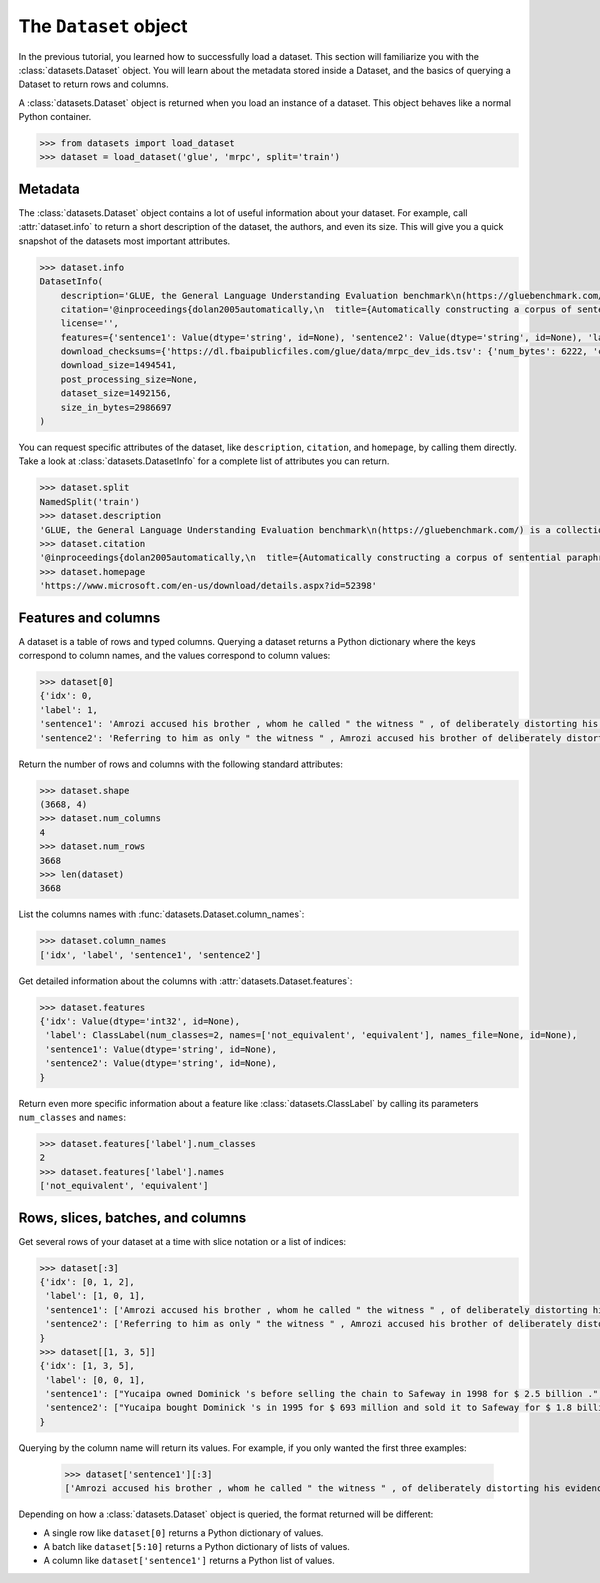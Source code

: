 The ``Dataset`` object
======================

In the previous tutorial, you learned how to successfully load a dataset. This section will familiarize you with the :class:`datasets.Dataset` object. You will learn about the metadata stored inside a Dataset, and the basics of querying a Dataset to return rows and columns.

A :class:`datasets.Dataset` object is returned when you load an instance of a dataset. This object behaves like a normal Python container.

.. code-block::

    >>> from datasets import load_dataset
    >>> dataset = load_dataset('glue', 'mrpc', split='train')

Metadata
--------

The :class:`datasets.Dataset` object contains a lot of useful information about your dataset. For example, call :attr:`dataset.info` to return a short description of the dataset, the authors, and even its size. This will give you a quick snapshot of the datasets most important attributes.

.. code-block::

    >>> dataset.info
    DatasetInfo(
        description='GLUE, the General Language Understanding Evaluation benchmark\n(https://gluebenchmark.com/) is a collection of resources for training,\nevaluating, and analyzing natural language understanding systems.\n\n', 
        citation='@inproceedings{dolan2005automatically,\n  title={Automatically constructing a corpus of sentential paraphrases},\n  author={Dolan, William B and Brockett, Chris},\n  booktitle={Proceedings of the Third International Workshop on Paraphrasing (IWP2005)},\n  year={2005}\n}\n@inproceedings{wang2019glue,\n  title={{GLUE}: A Multi-Task Benchmark and Analysis Platform for Natural Language Understanding},\n  author={Wang, Alex and Singh, Amanpreet and Michael, Julian and Hill, Felix and Levy, Omer and Bowman, Samuel R.},\n  note={In the Proceedings of ICLR.},\n  year={2019}\n}\n', homepage='https://www.microsoft.com/en-us/download/details.aspx?id=52398', 
        license='', 
        features={'sentence1': Value(dtype='string', id=None), 'sentence2': Value(dtype='string', id=None), 'label': ClassLabel(num_classes=2, names=['not_equivalent', 'equivalent'], names_file=None, id=None), 'idx': Value(dtype='int32', id=None)}, post_processed=None, supervised_keys=None, builder_name='glue', config_name='mrpc', version=1.0.0, splits={'train': SplitInfo(name='train', num_bytes=943851, num_examples=3668, dataset_name='glue'), 'validation': SplitInfo(name='validation', num_bytes=105887, num_examples=408, dataset_name='glue'), 'test': SplitInfo(name='test', num_bytes=442418, num_examples=1725, dataset_name='glue')}, 
        download_checksums={'https://dl.fbaipublicfiles.com/glue/data/mrpc_dev_ids.tsv': {'num_bytes': 6222, 'checksum': '971d7767d81b997fd9060ade0ec23c4fc31cbb226a55d1bd4a1bac474eb81dc7'}, 'https://dl.fbaipublicfiles.com/senteval/senteval_data/msr_paraphrase_train.txt': {'num_bytes': 1047044, 'checksum': '60a9b09084528f0673eedee2b69cb941920f0b8cd0eeccefc464a98768457f89'}, 'https://dl.fbaipublicfiles.com/senteval/senteval_data/msr_paraphrase_test.txt': {'num_bytes': 441275, 'checksum': 'a04e271090879aaba6423d65b94950c089298587d9c084bf9cd7439bd785f784'}}, 
        download_size=1494541, 
        post_processing_size=None, 
        dataset_size=1492156, 
        size_in_bytes=2986697
    )

You can request specific attributes of the dataset, like ``description``, ``citation``, and ``homepage``, by calling them directly. Take a look at :class:`datasets.DatasetInfo` for a complete list of attributes you can return.

.. code-block::

    >>> dataset.split
    NamedSplit('train')
    >>> dataset.description
    'GLUE, the General Language Understanding Evaluation benchmark\n(https://gluebenchmark.com/) is a collection of resources for training,\nevaluating, and analyzing natural language understanding systems.\n\n'
    >>> dataset.citation
    '@inproceedings{dolan2005automatically,\n  title={Automatically constructing a corpus of sentential paraphrases},\n  author={Dolan, William B and Brockett, Chris},\n  booktitle={Proceedings of the Third International Workshop on Paraphrasing (IWP2005)},\n  year={2005}\n}\n@inproceedings{wang2019glue,\n  title={{GLUE}: A Multi-Task Benchmark and Analysis Platform for Natural Language Understanding},\n  author={Wang, Alex and Singh, Amanpreet and Michael, Julian and Hill, Felix and Levy, Omer and Bowman, Samuel R.},\n  note={In the Proceedings of ICLR.},\n  year={2019}\n}\n\nNote that each GLUE dataset has its own citation. Please see the source to see\nthe correct citation for each contained dataset.'
    >>> dataset.homepage
    'https://www.microsoft.com/en-us/download/details.aspx?id=52398'

Features and columns
--------------------

A dataset is a table of rows and typed columns. Querying a dataset returns a Python dictionary where the keys correspond to column names, and the values correspond to column values:

.. code-block::

    >>> dataset[0]
    {'idx': 0,
    'label': 1,
    'sentence1': 'Amrozi accused his brother , whom he called " the witness " , of deliberately distorting his evidence .',
    'sentence2': 'Referring to him as only " the witness " , Amrozi accused his brother of deliberately distorting his evidence .'}

Return the number of rows and columns with the following standard attributes:

.. code-block::

    >>> dataset.shape
    (3668, 4)
    >>> dataset.num_columns
    4
    >>> dataset.num_rows
    3668
    >>> len(dataset)
    3668

List the columns names with :func:`datasets.Dataset.column_names`:

.. code-block::

    >>> dataset.column_names
    ['idx', 'label', 'sentence1', 'sentence2']

Get detailed information about the columns with :attr:`datasets.Dataset.features`:

.. code-block::

    >>> dataset.features
    {'idx': Value(dtype='int32', id=None),
     'label': ClassLabel(num_classes=2, names=['not_equivalent', 'equivalent'], names_file=None, id=None),
     'sentence1': Value(dtype='string', id=None),
     'sentence2': Value(dtype='string', id=None),
    }

Return even more specific information about a feature like :class:`datasets.ClassLabel` by calling its parameters ``num_classes`` and ``names``:

.. code-block::

    >>> dataset.features['label'].num_classes
    2
    >>> dataset.features['label'].names
    ['not_equivalent', 'equivalent']

Rows, slices, batches, and columns
----------------------------------

Get several rows of your dataset at a time with slice notation or a list of indices:

.. code-block::

    >>> dataset[:3]
    {'idx': [0, 1, 2],
     'label': [1, 0, 1],
     'sentence1': ['Amrozi accused his brother , whom he called " the witness " , of deliberately distorting his evidence .', "Yucaipa owned Dominick 's before selling the chain to Safeway in 1998 for $ 2.5 billion .", 'They had published an advertisement on the Internet on June 10 , offering the cargo for sale , he added .'],
     'sentence2': ['Referring to him as only " the witness " , Amrozi accused his brother of deliberately distorting his evidence .', "Yucaipa bought Dominick 's in 1995 for $ 693 million and sold it to Safeway for $ 1.8 billion in 1998 .", "On June 10 , the ship 's owners had published an advertisement on the Internet , offering the explosives for sale ."]
    }
    >>> dataset[[1, 3, 5]]
    {'idx': [1, 3, 5],
     'label': [0, 0, 1], 
     'sentence1': ["Yucaipa owned Dominick 's before selling the chain to Safeway in 1998 for $ 2.5 billion .", 'Around 0335 GMT , Tab shares were up 19 cents , or 4.4 % , at A $ 4.56 , having earlier set a record high of A $ 4.57 .', 'Revenue in the first quarter of the year dropped 15 percent from the same period a year earlier .'],
     'sentence2': ["Yucaipa bought Dominick 's in 1995 for $ 693 million and sold it to Safeway for $ 1.8 billion in 1998 .", 'Tab shares jumped 20 cents , or 4.6 % , to set a record closing high at A $ 4.57 .', "With the scandal hanging over Stewart 's company , revenue the first quarter of the year dropped 15 percent from the same period a year earlier ."]
    }

Querying by the column name will return its values. For example, if you only wanted the first three examples:

    >>> dataset['sentence1'][:3]
    ['Amrozi accused his brother , whom he called " the witness " , of deliberately distorting his evidence .', "Yucaipa owned Dominick 's before selling the chain to Safeway in 1998 for $ 2.5 billion .", 'They had published an advertisement on the Internet on June 10 , offering the cargo for sale , he added .']

Depending on how a :class:`datasets.Dataset` object is queried, the format returned will be different:

* A single row like ``dataset[0]`` returns a Python dictionary of values.
* A batch like ``dataset[5:10]`` returns a Python dictionary of lists of values.
* A column like ``dataset['sentence1']`` returns a Python list of values.